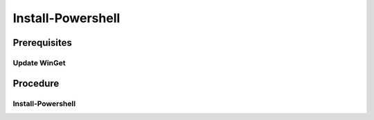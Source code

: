 Install-Powershell
==================

Prerequisites
-------------

Update WinGet
+++++++++++++
.. tab-set::

   .. tab-item:: OS: Windows

      .. literalinclude:: /../src/sys-admin-scripts/update-winget.ps1
         :language: powershell
         :caption: PowerShell

Procedure
---------

Install-Powershell
++++++++++++++++++

.. tab-set:: 

   .. tab-item:: OS: Windows

      .. literalinclude:: /../src/sys-admin-scripts/install-powershell/windows.cmd
         :language: cmd
         :caption: cmd

   .. tab-item:: OS: Ubuntu

      .. literalinclude:: /../src/sys-admin-scripts/install-powershell/ubuntu.sh
         :language: shell
         :caption: shell

   .. tab-item:: OS: MacOS
         
      .. literalinclude:: /../src/sys-admin-scripts/install-powershell/macos.sh
         :language: shell
         :caption: shell